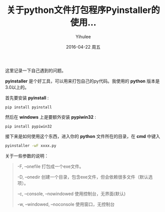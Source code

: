 #+TITLE:       关于python文件打包程序Pyinstaller的使用...
#+AUTHOR:      Yihulee
#+EMAIL:       Yihulee@gmail.com
#+DATE:        2016-04-22 周五
#+URI:         /blog/%y/%m/%d/pyinstaller
#+KEYWORDS:    python
#+TAGS:        python
#+LANGUAGE:    en
#+OPTIONS:     H:3 num:nil toc:nil \n:nil ::t |:t ^:nil -:nil f:t *:t <:t
#+DESCRIPTION: 关于python程序的打包

这里记录一下自己遇到的问题。

 *pyinstaller* 是个好工具，可以用来打包自己的py代码。我使用的 *python* 版本是3.0以上的。

首先要安装 *pyinstall* :
#+BEGIN_SRC shell
pip install pyinstall
#+END_SRC

然后在 *windows* 上是要额外安装 *pypiwin32* :
#+BEGIN_SRC shell
pip install pypiwin32
#+END_SRC

接下来是如何使用这个东西，进入你的 *python* 文件所在的目录，在 *cmd* 中键入
#+BEGIN_SRC sh
pyinstaller -wF xxxx.py
#+END_SRC

关于一些参数的说明：
#+BEGIN_QUOTE
-F, –onefile 打包成一个exe文件。

-D, –onedir 创建一个目录，包含exe文件，但会依赖很多文件（默认选项）。

-c, –console, –nowindowed 使用控制台，无界面(默认)

-w, –windowed, –noconsole 使用窗口，无控制台
#+END_QUOTE
